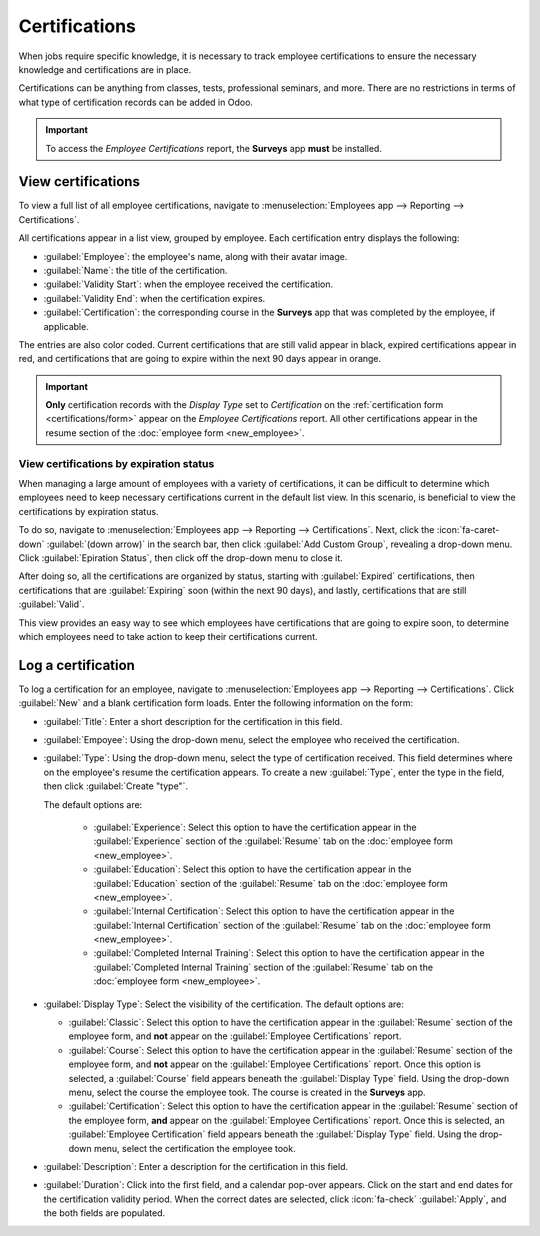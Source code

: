 ==============
Certifications
==============

When jobs require specific knowledge, it is necessary to track employee certifications to ensure the
necessary knowledge and certifications are in place.

Certifications can be anything from classes, tests, professional seminars, and more. There are no
restrictions in terms of what type of certification records can be added in Odoo.

.. important::
   To access the *Employee Certifications* report, the **Surveys** app **must** be installed.

View certifications
===================

To view a full list of all employee certifications, navigate to :menuselection:`Employees app -->
Reporting --> Certifications`.

All certifications appear in a list view, grouped by employee. Each certification entry displays the
following:

- :guilabel:`Employee`: the employee's name, along with their avatar image.
- :guilabel:`Name`: the title of the certification.
- :guilabel:`Validity Start`: when the employee received the certification.
- :guilabel:`Validity End`: when the certification expires.
- :guilabel:`Certification`: the corresponding course in the **Surveys** app that was completed by
  the employee, if applicable.

The entries are also color coded. Current certifications that are still valid appear in black,
expired certifications appear in red, and certifications that are going to expire within the next
90 days appear in orange.

.. image:: certifications/certifications.png
   :align: center
   :alt: The list of employee certifications.

.. important::
   **Only** certification records with the *Display Type* set to *Certification* on the
   :ref:`certification form <certifications/form>` appear on the *Employee Certifications* report.
   All other certifications appear in the resume section of the :doc:`employee form <new_employee>`.

View certifications by expiration status
----------------------------------------

When managing a large amount of employees with a variety of certifications, it can be difficult to
determine which employees need to keep necessary certifications current in the default list view. In
this scenario, is beneficial to view the certifications by expiration status.

To do so, navigate to :menuselection:`Employees app --> Reporting --> Certifications`. Next, click
the :icon:`fa-caret-down` :guilabel:`(down arrow)` in the search bar, then click :guilabel:`Add
Custom Group`, revealing a drop-down menu. Click :guilabel:`Epiration Status`, then click off the
drop-down menu to close it.

After doing so, all the certifications are organized by status, starting with :guilabel:`Expired`
certifications, then certifications that are :guilabel:`Expiring` soon (within the next 90 days),
and lastly, certifications that are still :guilabel:`Valid`.

This view provides an easy way to see which employees have certifications that are going to expire
soon, to determine which employees need to take action to keep their certifications current.

.. image:: certifications/status.png
   :align: center
   :alt: The list of employee certifications, grouped by status.

.. _certifications/form:

Log a certification
===================

To log a certification for an employee, navigate to :menuselection:`Employees app --> Reporting -->
Certifications`. Click :guilabel:`New` and a blank certification form loads. Enter the following
information on the form:

- :guilabel:`Title`: Enter a short description for the certification in this field.
- :guilabel:`Empoyee`: Using the drop-down menu, select the employee who received the certification.
- :guilabel:`Type`: Using the drop-down menu, select the type of certification received. This field
  determines where on the employee's resume the certification appears. To create a new
  :guilabel:`Type`, enter the type in the field, then click :guilabel:`Create "type"`.

  The default options are:

   - :guilabel:`Experience`: Select this option to have the certification appear in the
     :guilabel:`Experience` section of the :guilabel:`Resume` tab on the :doc:`employee form
     <new_employee>`.
   - :guilabel:`Education`: Select this option to have the certification appear in the
     :guilabel:`Education` section of the :guilabel:`Resume` tab on the :doc:`employee form
     <new_employee>`.
   - :guilabel:`Internal Certification`: Select this option to have the certification appear in the
     :guilabel:`Internal Certification` section of the :guilabel:`Resume` tab on the :doc:`employee
     form <new_employee>`.
   - :guilabel:`Completed Internal Training`: Select this option to have the certification appear in
     the :guilabel:`Completed Internal Training` section of the :guilabel:`Resume` tab on the
     :doc:`employee form <new_employee>`.

- :guilabel:`Display Type`: Select the visibility of the certification. The default options are:

  - :guilabel:`Classic`: Select this option to have the certification appear in the
    :guilabel:`Resume` section of the employee form, and **not** appear on the
    :guilabel:`Employee Certifications` report.
  - :guilabel:`Course`: Select this option to have the certification appear in the
    :guilabel:`Resume` section of the employee form, and **not** appear on the
    :guilabel:`Employee Certifications` report. Once this option is selected, a :guilabel:`Course`
    field appears beneath the :guilabel:`Display Type` field. Using the drop-down menu, select the
    course the employee took. The course is created in the **Surveys** app.
  - :guilabel:`Certification`: Select this option to have the certification appear in the
    :guilabel:`Resume` section of the employee form, **and** appear on the :guilabel:`Employee
    Certifications` report. Once this is selected, an :guilabel:`Employee  Certification` field
    appears beneath the :guilabel:`Display Type` field. Using the drop-down menu, select the
    certification the employee took.

- :guilabel:`Description`: Enter a description for the certification in this field.
- :guilabel:`Duration`: Click into the first field, and a calendar pop-over appears. Click on the
  start and end dates for the certification validity period. When the correct dates are selected,
  click :icon:`fa-check` :guilabel:`Apply`, and the both fields are populated.

.. image:: certifications/osha.png
   :align: center
   :alt: A certification form filled out for an OSHA certificate for construction.
